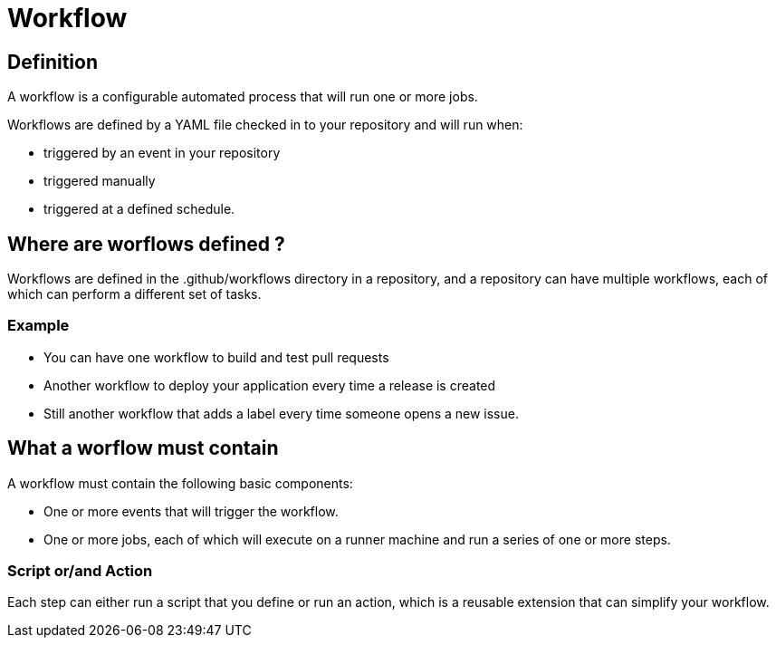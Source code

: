 = Workflow

== Definition

A workflow is a configurable automated process that will run one or more jobs. 

Workflows are defined by a YAML file checked in to your repository and will run when:
[%step]
* triggered by an event in your repository
* triggered manually
* triggered at a defined schedule.


== Where are worflows defined ?

Workflows are defined in the .github/workflows directory in a repository, and a repository can have multiple workflows, each of which can perform a different set of tasks. 

=== Example

[%step]
* You can have one workflow to build and test pull requests
* Another workflow to deploy your application every time a release is created
* Still another workflow that adds a label every time someone opens a new issue.

== What a worflow must contain

A workflow must contain the following basic components:

[%step]
* One or more events that will trigger the workflow.
* One or more jobs, each of which will execute on a runner machine and run a series of one or more steps.

=== Script or/and Action

Each step can either run a script that you define or run an action, which is a reusable extension that can simplify your workflow.